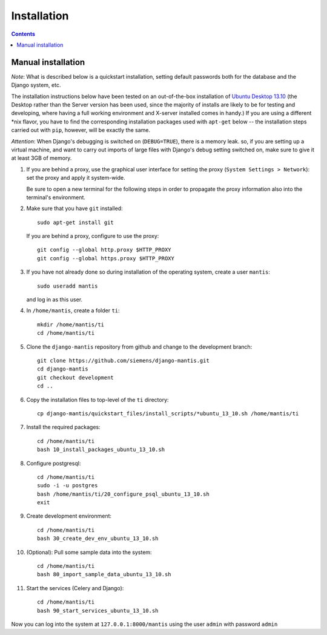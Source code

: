 ============
Installation
============

.. contents::

-------------------
Manual installation
-------------------

*Note*: What is described below is a quickstart installation, setting
default passwords both for the database and the Django system, etc.

The installation instructions below have been tested on an out-of-the-box
installation of  `Ubuntu Desktop 13.10`_
(the Desktop rather than the Server version has been used, since the majority
of installs are likely to be for testing and developing, where having a full
working environment and X-server installed comes in handy.) If you are using
a different *nix flavor, you have to find the corresponding installation
packages used with ``apt-get`` below -- the installation steps
carried out with ``pip``, however, will be exactly the same.

*Attention*: When Django's debugging is switched on (``DEBUG=TRUE``),
there is a memory leak. so, if you are setting up a virtual machine, and want
to carry out imports of large files with Django's debug 
setting switched on, make sure to give
it at least 3GB of memory.

#. If you are behind a proxy, use the graphical user interface
   for setting the proxy (``System Settings > Network``):
   set the proxy and apply it system-wide.

   Be sure to open a new terminal for the following steps
   in order to propagate the proxy information also into
   the terminal's environment.

#. Make sure that you have ``git`` installed::

       sudo apt-get install git

   If you are behind a proxy, configure to use the proxy::

      git config --global http.proxy $HTTP_PROXY
      git config --global https.proxy $HTTP_PROXY


#. If you have not already done so during installation of the
   operating system, create a user ``mantis``::

      sudo useradd mantis

   and log in as this user.

#. In  ``/home/mantis``, create a folder ``ti``::

       mkdir /home/mantis/ti 
       cd /home/mantis/ti 

#. Clone the ``django-mantis`` repository from github and change to
   the development branch::

      git clone https://github.com/siemens/django-mantis.git
      cd django-mantis
      git checkout development
      cd ..      

#. Copy the installation files to top-level of the ``ti`` directory:: 

     cp django-mantis/quickstart_files/install_scripts/*ubuntu_13_10.sh /home/mantis/ti

     
#. Install the required packages::
     
     cd /home/mantis/ti
     bash 10_install_packages_ubuntu_13_10.sh

#. Configure postgresql::

      cd /home/mantis/ti
      sudo -i -u postgres
      bash /home/mantis/ti/20_configure_psql_ubuntu_13_10.sh
      exit
     
#. Create development environment::

      cd /home/mantis/ti
      bash 30_create_dev_env_ubuntu_13_10.sh

#. (Optional): Pull some sample data into the system::

      cd /home/mantis/ti
      bash 80_import_sample_data_ubuntu_13_10.sh

#. Start the services (Celery and Django)::

      cd /home/mantis/ti
      bash 90_start_services_ubuntu_13_10.sh


Now you can log into the system at  ``127.0.0.1:8000/mantis``
using the user ``admin`` with password ``admin``


.. _Ubuntu Desktop 13.10: http://releases.ubuntu.com/13.10/

